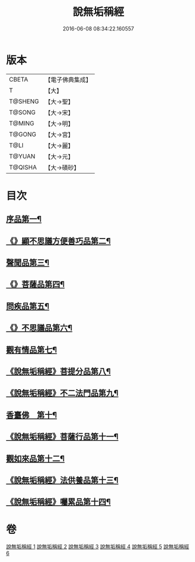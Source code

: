 #+TITLE: 說無垢稱經 
#+DATE: 2016-06-08 08:34:22.160557

* 版本
 |     CBETA|【電子佛典集成】|
 |         T|【大】     |
 |   T@SHENG|【大→聖】   |
 |    T@SONG|【大→宋】   |
 |    T@MING|【大→明】   |
 |    T@GONG|【大→宮】   |
 |      T@LI|【大→麗】   |
 |    T@YUAN|【大→元】   |
 |   T@QISHA|【大→磧砂】  |

* 目次
** [[file:KR6i0077_001.txt::001-0557c6][序品第一¶]]
** [[file:KR6i0077_001.txt::001-0560b6][《》顯不思議方便善巧品第二¶]]
** [[file:KR6i0077_002.txt::002-0561b5][聲聞品第三¶]]
** [[file:KR6i0077_002.txt::002-0564c3][《》菩薩品第四¶]]
** [[file:KR6i0077_003.txt::003-0567b24][問疾品第五¶]]
** [[file:KR6i0077_003.txt::003-0570a29][《》不思議品第六¶]]
** [[file:KR6i0077_004.txt::004-0572c5][觀有情品第七¶]]
** [[file:KR6i0077_004.txt::004-0575a5][《說無垢稱經》菩提分品第八¶]]
** [[file:KR6i0077_004.txt::004-0577a12][《說無垢稱經》不二法門品第九¶]]
** [[file:KR6i0077_005.txt::005-0579a5][香臺佛　第十¶]]
** [[file:KR6i0077_005.txt::005-0581b6][《說無垢稱經》菩薩行品第十一¶]]
** [[file:KR6i0077_006.txt::006-0584a17][觀如來品第十二¶]]
** [[file:KR6i0077_006.txt::006-0585c13][《說無垢稱經》法供養品第十三¶]]
** [[file:KR6i0077_006.txt::006-0587b8][《說無垢稱經》囑累品第十四¶]]

* 卷
[[file:KR6i0077_001.txt][說無垢稱經 1]]
[[file:KR6i0077_002.txt][說無垢稱經 2]]
[[file:KR6i0077_003.txt][說無垢稱經 3]]
[[file:KR6i0077_004.txt][說無垢稱經 4]]
[[file:KR6i0077_005.txt][說無垢稱經 5]]
[[file:KR6i0077_006.txt][說無垢稱經 6]]

